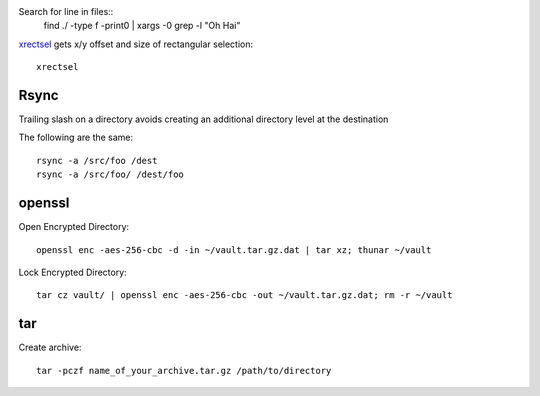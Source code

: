 
Search for line in files::
    find ./ -type f -print0 | xargs -0 grep -l "Oh Hai"

xrectsel_ gets x/y offset and size of
rectangular selection::

    xrectsel

.. _xrectsel: https://github.com/lolilolicon/xrectsel


Rsync
-----

Trailing slash on a directory avoids creating an additional directory level at
the destination

The following are the same::

    rsync -a /src/foo /dest
    rsync -a /src/foo/ /dest/foo


openssl
-------

Open Encrypted Directory::

    openssl enc -aes-256-cbc -d -in ~/vault.tar.gz.dat | tar xz; thunar ~/vault

Lock Encrypted Directory::

    tar cz vault/ | openssl enc -aes-256-cbc -out ~/vault.tar.gz.dat; rm -r ~/vault

tar
---

Create archive::

    tar -pczf name_of_your_archive.tar.gz /path/to/directory

